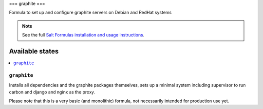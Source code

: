 ===
graphite
===

Formula to set up and configure graphite servers on Debian and RedHat systems

.. note::

    See the full `Salt Formulas installation and usage instructions
    <http://docs.saltstack.com/topics/conventions/formulas.html>`_.

Available states
================

.. contents::
    :local:

``graphite``
-------

Installs all dependencies and the graphite packages themselves, sets up a minimal system including supervisor to run carbon and django and nginx
as the proxy.

Please note that this is a very basic (and monolithic) formula, not necessarily intended for production use yet.
